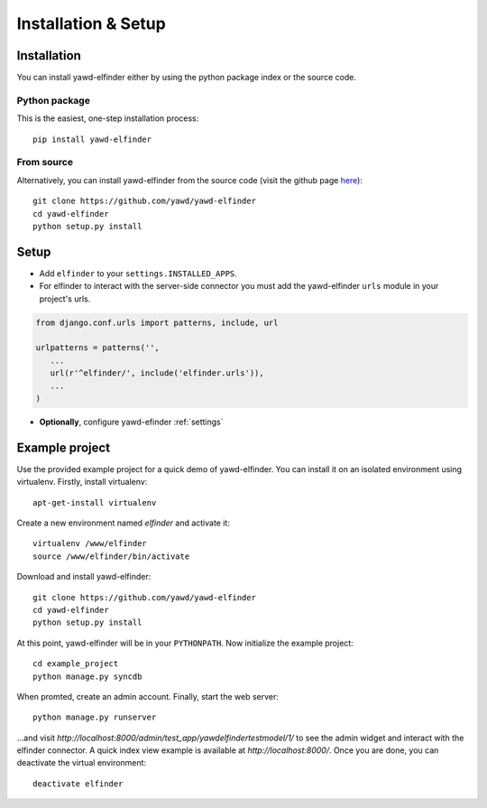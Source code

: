 ********************
Installation & Setup
********************

.. _install:

Installation
============

You can install yawd-elfinder either by using the python package index or 
the source code.

Python package
++++++++++++++

This is the easiest, one-step installation process::

   pip install yawd-elfinder
    

From source
+++++++++++ 

Alternatively, you can install yawd-elfinder from the source code 
(visit the github page `here <https://github.com/yawd/yawd-elfinder>`_)::

   git clone https://github.com/yawd/yawd-elfinder
   cd yawd-elfinder
   python setup.py install

.. _config:

Setup
=====

.. highlight:: python

* Add ``elfinder`` to your ``settings.INSTALLED_APPS``.

* For elfinder to interact with the server-side connector you must add the yawd-elfinder ``urls`` module in your project's urls.

.. code-block:: django
   
   from django.conf.urls import patterns, include, url

   urlpatterns = patterns('',
      ...
      url(r'^elfinder/', include('elfinder.urls')),
      ...
   )

* **Optionally**, configure yawd-efinder :ref:`settings`

Example project
===============

Use the provided example project for a quick demo of yawd-elfinder. 
You can install it on an isolated environment using virtualenv. Firstly, 
install virtualenv::

   apt-get-install virtualenv
   
Create a new environment named *elfinder* and activate it::

   virtualenv /www/elfinder
   source /www/elfinder/bin/activate
   
Download and install yawd-elfinder::

   git clone https://github.com/yawd/yawd-elfinder
   cd yawd-elfinder
   python setup.py install
   
At this point, yawd-elfinder will be in your ``PYTHONPATH``. Now initialize 
the example project::
   
   cd example_project
   python manage.py syncdb
   
When promted, create an admin account. Finally, start the web server::

   python manage.py runserver
   
...and visit *http://localhost:8000/admin/test_app/yawdelfindertestmodel/1/*
to see the admin widget and interact with the elfinder connector. A quick 
index view example is available at *http://localhost:8000/*.
Once you are done, you can deactivate the virtual environment::

   deactivate elfinder